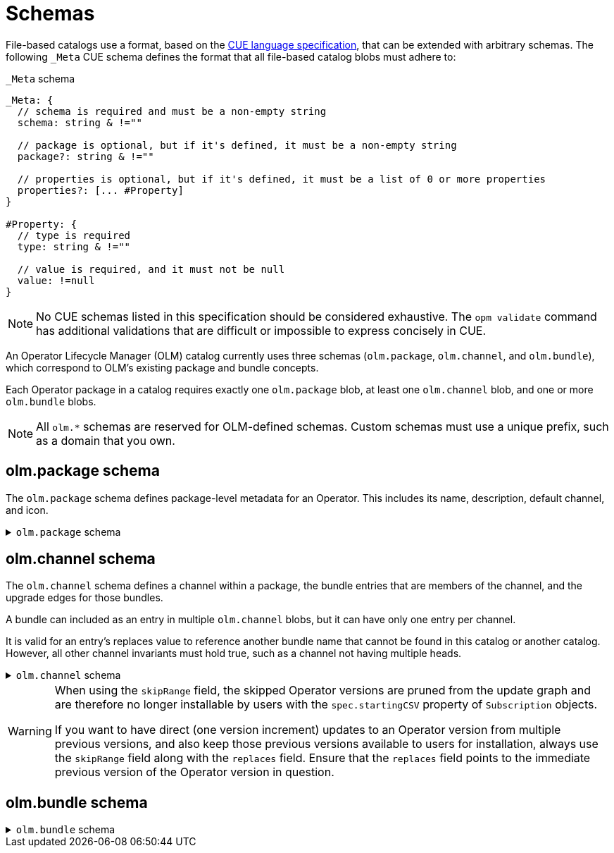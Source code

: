 // Module included in the following assemblies:
//
// * operators/understanding/olm-packaging-format.adoc

:_mod-docs-content-type: REFERENCE
[id="olm-fb-catalogs-schemas_{context}"]
= Schemas

File-based catalogs use a format, based on the link:https://cuelang.org/docs/references/spec/[CUE language specification], that can be extended with arbitrary schemas. The following  `_Meta` CUE schema defines the format that all file-based catalog blobs must adhere to:

.`_Meta` schema
[source,go]
----
_Meta: {
  // schema is required and must be a non-empty string
  schema: string & !=""

  // package is optional, but if it's defined, it must be a non-empty string
  package?: string & !=""

  // properties is optional, but if it's defined, it must be a list of 0 or more properties
  properties?: [... #Property]
}

#Property: {
  // type is required
  type: string & !=""

  // value is required, and it must not be null
  value: !=null
}
----

[NOTE]
====
No CUE schemas listed in this specification should be considered exhaustive. The `opm validate` command has additional validations that are difficult or impossible to express concisely in CUE.
====

An Operator Lifecycle Manager (OLM) catalog currently uses three schemas (`olm.package`, `olm.channel`, and `olm.bundle`), which correspond to OLM's existing package and bundle concepts.

Each Operator package in a catalog requires exactly one `olm.package` blob, at least one `olm.channel` blob, and one or more `olm.bundle` blobs.

[NOTE]
====
All `olm.*` schemas are reserved for OLM-defined schemas. Custom schemas must use a unique prefix, such as a domain that you own.
====

[id="olm-fb-catalogs-package-schema_{context}"]
== olm.package schema

The `olm.package` schema defines package-level metadata for an Operator. This includes its name, description, default channel, and icon.

.`olm.package` schema
[%collapsible]
====
[source,go]
----
#Package: {
  schema: "olm.package"

  // Package name
  name: string & !=""

  // A description of the package
  description?: string

  // The package's default channel
  defaultChannel: string & !=""

  // An optional icon
  icon?: {
    base64data: string
    mediatype:  string
  }
}
----
====

[id="olm-fb-catalogs-channel-schema_{context}"]
== olm.channel schema

The `olm.channel` schema defines a channel within a package, the bundle entries that are members of the channel, and the upgrade edges for those bundles.

A bundle can included as an entry in multiple `olm.channel` blobs, but it can have only one entry per channel.

It is valid for an entry's replaces value to reference another bundle name that cannot be found in this catalog or another catalog. However, all other channel invariants must hold true, such as a channel not having multiple heads.

.`olm.channel` schema
[%collapsible]
====
[source,go]
----
#Channel: {
  schema: "olm.channel"
  package: string & !=""
  name: string & !=""
  entries: [...#ChannelEntry]
}

#ChannelEntry: {
  // name is required. It is the name of an `olm.bundle` that
  // is present in the channel.
  name: string & !=""

  // replaces is optional. It is the name of bundle that is replaced
  // by this entry. It does not have to be present in the entry list.
  replaces?: string & !=""

  // skips is optional. It is a list of bundle names that are skipped by
  // this entry. The skipped bundles do not have to be present in the
  // entry list.
  skips?: [...string & !=""]

  // skipRange is optional. It is the semver range of bundle versions
  // that are skipped by this entry.
  skipRange?: string & !=""
}
----
====

[WARNING]
====
When using the `skipRange` field, the skipped Operator versions are pruned from the update graph and are therefore no longer installable by users with the `spec.startingCSV` property of `Subscription` objects.

If you want to have direct (one version increment) updates to an Operator version from multiple previous versions, and also keep those previous versions available to users for installation, always use the `skipRange` field along with the `replaces` field. Ensure that the `replaces` field points to the immediate previous version of the Operator version in question.
====

[id="olm-fb-catalogs-olm-bundle_{context}"]
== olm.bundle schema

.`olm.bundle` schema
[%collapsible]
====
[source,go]
----
#Bundle: {
  schema: "olm.bundle"
  package: string & !=""
  name: string & !=""
  image: string & !=""
  properties: [...#Property]
  relatedImages?: [...#RelatedImage]
}

#Property: {
  // type is required
  type: string & !=""

  // value is required, and it must not be null
  value: !=null
}

#RelatedImage: {
  // image is the image reference
  image: string & !=""

  // name is an optional descriptive name for an image that
  // helps identify its purpose in the context of the bundle
  name?: string & !=""
}
----
====
